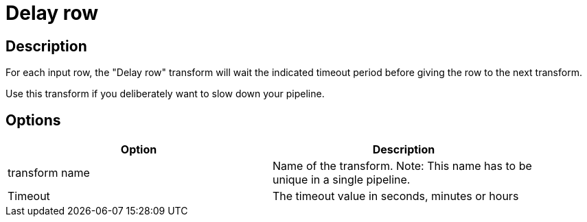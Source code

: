 ////
Licensed to the Apache Software Foundation (ASF) under one
or more contributor license agreements.  See the NOTICE file
distributed with this work for additional information
regarding copyright ownership.  The ASF licenses this file
to you under the Apache License, Version 2.0 (the
"License"); you may not use this file except in compliance
with the License.  You may obtain a copy of the License at
  http://www.apache.org/licenses/LICENSE-2.0
Unless required by applicable law or agreed to in writing,
software distributed under the License is distributed on an
"AS IS" BASIS, WITHOUT WARRANTIES OR CONDITIONS OF ANY
KIND, either express or implied.  See the License for the
specific language governing permissions and limitations
under the License.
////
:documentationPath: /pipeline/transforms/
:language: en_US

= Delay row

== Description

For each input row, the "Delay row" transform will wait the indicated timeout period before giving the row to the next transform.

Use this transform if you deliberately want to slow down your pipeline.

== Options

[width="90%", options="header"]
|===
|Option|Description
|transform name|Name of the transform. Note: This name has to be unique in a single pipeline.
|Timeout|The timeout value in seconds, minutes or hours 
|===